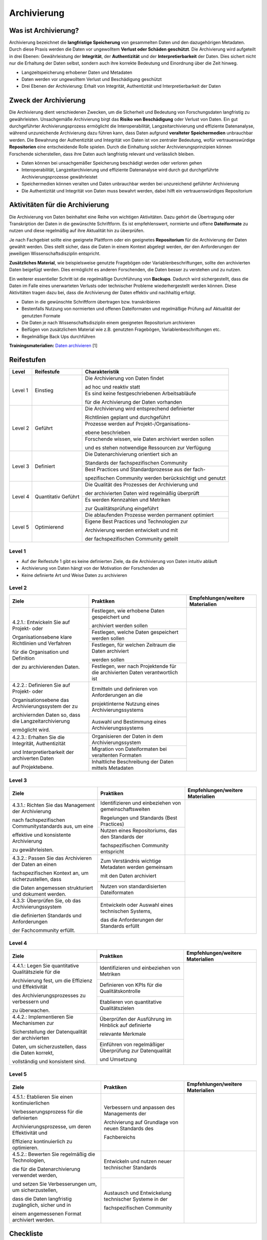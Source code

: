 .. _Archivierung:

###############
Archivierung
###############

*************************
Was ist Archivierung?
*************************

Archivierung bezeichnet die **langfristige Speicherung** von gesammelten Daten und den dazugehörigen Metadaten. Durch diese Praxis werden die Daten vor ungewolltem **Verlust oder Schäden geschützt**. Die Archivierung wird aufgeteilt in drei Ebenen: Gewährleistung der **Integrität**, der **Authentizität** und der **Interpretierbarkeit** der Daten. Dies sichert nicht nur die Erhaltung der Daten selbst, sondern auch ihre korrekte Bedeutung und Einordnung über die Zeit hinweg.

* Langzeitspeicherung erhobener Daten und Metadaten
* Daten werden vor ungewolltem Verlust und Beschädigung geschützt
* Drei Ebenen der Archivierung: Erhalt von Integrität, Authentizität und Interpretierbarkeit der Daten

*************************
Zweck der Archivierung
*************************

Die Archivierung dient verschiedenen Zwecken, um die Sicherheit und Bedeutung von Forschungsdaten langfristig zu gewährleisten. Unsachgemäße Archivierung birgt das **Risiko von Beschädigung** oder Verlust von Daten. Ein gut durchgeführter Archivierungsprozess ermöglicht die Interoperabilität, Langzeitarchivierung und effiziente Datenanalyse, während unzureichende Archivierung dazu führen kann, dass Daten aufgrund **veralteter Speichermedien** unbrauchbar werden. Die Bewahrung der Authentizität und Integrität von Daten ist von zentraler Bedeutung, wofür vertrauenswürdige **Repositorien** eine entscheidende Rolle spielen. Durch die Einhaltung solcher Archivierungsprinzipien können Forschende sicherstellen, dass ihre Daten auch langfristig relevant und verlässlich bleiben.

* Daten können bei unsachgemäßer Speicherung beschädigt werden oder verloren gehen 
* Interoperabilität, Langzeitarchivierung und effiziente Datenanalyse wird durch gut durchgeführte Archivierungsprozesse gewährleistet
* Speichermedien können veralten und Daten unbrauchbar werden bei unzureichend geführter Archivierung
* Die Authentizität und Integrität von Daten muss bewahrt werden, dabei hilft ein vertrauenswürdiges Repositorium

*******************************
Aktivitäten für die Archivierung
*******************************

Die Archivierung von Daten beinhaltet eine Reihe von wichtigen Aktivitäten. Dazu gehört die Übertragung oder Transkription der Daten in die gewünschte Schriftform. Es ist empfehlenswert, normierte und offene **Dateiformate** zu nutzen und diese regelmäßig auf ihre Aktualität hin zu überprüfen.

Je nach Fachgebiet sollte eine geeignete Plattform oder ein geeignetes **Repositorium** für die Archivierung der Daten gewählt werden. Dies stellt sicher, dass die Daten in einem Kontext abgelegt werden, der den Anforderungen der jeweiligen Wissenschaftsdisziplin entspricht.

**Zusätzliches Material**, wie beispielsweise genutzte Fragebögen oder Variablenbeschriftungen, sollte den archivierten Daten beigefügt werden. Dies ermöglicht es anderen Forschenden, die Daten besser zu verstehen und zu nutzen.

Ein weiterer essentieller Schritt ist die regelmäßige Durchführung von **Backups**. Dadurch wird sichergestellt, dass die Daten im Falle eines unerwarteten Verlusts oder technischer Probleme wiederhergestellt werden können. Diese Aktivitäten tragen dazu bei, dass die Archivierung der Daten effektiv und nachhaltig erfolgt.

* Daten in die gewünschte Schriftform übertragen bzw. transkribieren
* Bestenfalls Nutzung von normierten und offenen Dateiformaten und regelmäßige Prüfung auf Aktualität der genutzten Formate
* Die Daten je nach Wissenschaftsdisziplin einem geeigneten Repositorium archivieren
* Beifügen von zusätzlichem Material wie z.B. genutzten Fragebögen, Variablenbeschriftungen etc.
* Regelmäßige Back Ups durchführen

**Trainingsmaterialien:** `Daten archivieren <https://nfdi4ing.pages.rwth-aachen.de/education/education-pages/dlc-datalifecycle/html_slides/dlc5.html#/>`_ [1]

************
Reifestufen
************

+-------------------------------------------------------+----------------------------------------------------------+---------------------------------------------------------+
| Level                                                 | Reifestufe                                               | Charakteristik                                          |
+=======================================================+==========================================================+=========================================================+
| Level 1                                               | Einstieg                                                 | Die Archivierung von Daten findet                       |
|                                                       |                                                          |                                                         |
|                                                       |                                                          | ad hoc und reaktiv statt                                |
|                                                       |                                                          +---------------------------------------------------------+
|                                                       |                                                          | Es sind keine festgeschriebenen Arbeitsabläufe          |
|                                                       |                                                          |                                                         |
|                                                       |                                                          | für die Archivierung der Daten vorhanden                |
+-------------------------------------------------------+----------------------------------------------------------+---------------------------------------------------------+
| Level 2                                               | Geführt                                                  | Die Archivierung wird entsprechend definierter          |
|                                                       |                                                          |                                                         |
|                                                       |                                                          | Richtlinien geplant und durchgeführt                    |
|                                                       |                                                          +---------------------------------------------------------+
|                                                       |                                                          | Prozesse werden auf Projekt-/Organisations-             |
|                                                       |                                                          |                                                         |
|                                                       |                                                          | ebene beschrieben                                       |
|                                                       |                                                          +---------------------------------------------------------+
|                                                       |                                                          | Forschende wissen, wie Daten archiviert werden sollen   |
|                                                       |                                                          |                                                         |
|                                                       |                                                          | und es stehen notwendige Ressourcen zur Verfügung       |
+-------------------------------------------------------+----------------------------------------------------------+---------------------------------------------------------+
| Level 3                                               | Definiert                                                | Die Datenarchivierung orientiert sich an                |
|                                                       |                                                          |                                                         |
|                                                       |                                                          | Standards der fachspezifischen Community                |
|                                                       |                                                          +---------------------------------------------------------+
|                                                       |                                                          | Best Practices und Standardprozesse aus der fach-       |
|                                                       |                                                          |                                                         |
|                                                       |                                                          | spezifischen Community werden berücksichtigt und genutzt|
+-------------------------------------------------------+----------------------------------------------------------+---------------------------------------------------------+
| Level 4                                               | Quantitativ Geführt                                      | Die Qualität des Prozesses der Archivierung und         |
|                                                       |                                                          |                                                         |
|                                                       |                                                          | der archivierten Daten wird regelmäßig überprüft        |
|                                                       |                                                          +---------------------------------------------------------+
|                                                       |                                                          | Es werden Kennzahlen und Metriken                       |
|                                                       |                                                          |                                                         |
|                                                       |                                                          | zur Qualitätsprüfung eingeführt                         |
+-------------------------------------------------------+----------------------------------------------------------+---------------------------------------------------------+
| Level 5                                               | Optimierend                                              | Die ablaufenden Prozesse werden permanent optimiert     |
|                                                       |                                                          +---------------------------------------------------------+
|                                                       |                                                          | Eigene Best Practices und Technologien zur              |
|                                                       |                                                          |                                                         |
|                                                       |                                                          | Archivierung werden entwickelt und mit                  |
|                                                       |                                                          |                                                         |
|                                                       |                                                          | der fachspezifischen Community geteilt                  |
+-------------------------------------------------------+----------------------------------------------------------+---------------------------------------------------------+

=========
Level 1
=========
* Auf der Reifestufe 1 gibt es keine definierten Ziele, da die Archivierung von Daten intuitiv abläuft
* Archivierung von Daten hängt von der Motivation der Forschenden ab
* Keine definierte Art und Weise Daten zu archivieren

=========
Level 2 
=========

+-------------------------------------------------------+----------------------------------------------------------+-------------------------------------------------------------------------------------------------------------------------------------------------------------------------------+
| Ziele                                                 | Praktiken                                                |  Empfehlungen/weitere Materialien                                                                                                                                             |
+=======================================================+==========================================================+===============================================================================================================================================================================+
| 4.2.1.: Entwickeln Sie auf Projekt- oder              | Festlegen, wie erhobene Daten gespeichert und            |                                                                                                                                                                               |
|                                                       |                                                          |                                                                                                                                                                               |
| Organisationsebene klare Richtlinien und Verfahren    | archiviert werden sollen                                 |                                                                                                                                                                               |
|                                                       +----------------------------------------------------------+                                                                                                                                                                               |
| für die Organisation und Definition                   | Festlegen, welche Daten gespeichert werden sollen        |                                                                                                                                                                               |
|                                                       +----------------------------------------------------------+                                                                                                                                                                               |
| der zu archivierenden Daten.                          | Festlegen, für welchen Zeitraum die Daten archiviert     |                                                                                                                                                                               |
|                                                       |                                                          |                                                                                                                                                                               |
|                                                       | werden sollen                                            |                                                                                                                                                                               |
|                                                       +----------------------------------------------------------+                                                                                                                                                                               |
|                                                       | Festlegen, wer nach Projektende für die archivierten     |                                                                                                                                                                               |
|                                                       | Daten verantwortlich ist                                 |                                                                                                                                                                               |
+-------------------------------------------------------+----------------------------------------------------------+-------------------------------------------------------------------------------------------------------------------------------------------------------------------------------+
| 4.2.2.: Definieren Sie auf Projekt- oder              | Ermitteln und definieren von Anforderungen an die        |                                                                                                                                                                               |
|                                                       |                                                          |                                                                                                                                                                               |
| Organisationsebene das Archivierungssystem der zu     | projektinterne Nutzung eines Archivierungssystems        |                                                                                                                                                                               |
|                                                       +----------------------------------------------------------+                                                                                                                                                                               |
| archiviernden Daten so, dass die Langzeitarchivierung | Auswahl und Bestimmung eines Archivierungssystems        |                                                                                                                                                                               |
|                                                       |                                                          |                                                                                                                                                                               |
| ermöglicht wird.                                      |                                                          |                                                                                                                                                                               |
+-------------------------------------------------------+----------------------------------------------------------+-------------------------------------------------------------------------------------------------------------------------------------------------------------------------------+
| 4.2.3.: Erhalten Sie die  Integrität, Authentizität   | Organisieren der Daten in dem Archivierungssystem        |                                                                                                                                                                               |
|                                                       +----------------------------------------------------------+                                                                                                                                                                               |
| und Interpretierbarkeit der archiverten Daten         | Migration von Dateiformaten bei veraltenten Formaten     |                                                                                                                                                                               |
|                                                       +----------------------------------------------------------+                                                                                                                                                                               |
| auf Projektebene.                                     | Inhaltliche Beschreibung der Daten mittels Metadaten     |                                                                                                                                                                               |
+-------------------------------------------------------+----------------------------------------------------------+-------------------------------------------------------------------------------------------------------------------------------------------------------------------------------+


========
Level 3
========

+-------------------------------------------------------+----------------------------------------------------------+-------------------------------------------------------------------------------------------------------------------------------------------------------------------------------+
| Ziele                                                 | Praktiken                                                |  Empfehlungen/weitere Materialien                                                                                                                                             |
+=======================================================+==========================================================+===============================================================================================================================================================================+
| 4.3.1.: Richten Sie das Management der Archivierung   | Identifizieren und einbeziehen von gemeinschaftsweiten   |                                                                                                                                                                               |
|                                                       |                                                          |                                                                                                                                                                               |
| nach fachspezifischen Communitystandards aus, um eine | Regelungen und Standards (Best Practices)                |                                                                                                                                                                               |
|                                                       +----------------------------------------------------------+                                                                                                                                                                               |
| effektive und konsistente Archivierung                | Nutzen eines Repositoriums, das den Standards der        |                                                                                                                                                                               |
|                                                       |                                                          |                                                                                                                                                                               |
| zu gewährleisten.                                     | fachspezifischen Community entspricht                    |                                                                                                                                                                               |
+-------------------------------------------------------+----------------------------------------------------------+-------------------------------------------------------------------------------------------------------------------------------------------------------------------------------+
| 4.3.2.: Passen Sie das Archivieren der Daten an einen | Zum Verständnis wichtige Metadaten werden gemeinsam      |                                                                                                                                                                               |
|                                                       |                                                          |                                                                                                                                                                               |
| fachspezifischen Kontext an, um sicherzustellen, dass | mit den Daten archiviert                                 |                                                                                                                                                                               |
|                                                       +----------------------------------------------------------+                                                                                                                                                                               |
| die Daten angemessen strukturiert und dokument werden.| Nutzen von standardisierten Dateiformaten                |                                                                                                                                                                               |
+-------------------------------------------------------+----------------------------------------------------------+-------------------------------------------------------------------------------------------------------------------------------------------------------------------------------+
| 4.3.3: Überprüfen Sie, ob das Archivierungssystem     | Entwickeln oder Auswahl eines technischen Systems,       |                                                                                                                                                                               |
|                                                       |                                                          |                                                                                                                                                                               |
| die definierten Standards und Anforderungen           | das die Anforderungen der Standards erfüllt              |                                                                                                                                                                               |
|                                                       |                                                          |                                                                                                                                                                               |
| der Fachcommunity erfüllt.                            |                                                          |                                                                                                                                                                               |
+-------------------------------------------------------+----------------------------------------------------------+-------------------------------------------------------------------------------------------------------------------------------------------------------------------------------+

=========
Level 4
=========

+-------------------------------------------------------+----------------------------------------------------------+-------------------------------------------------------------------------------------------------------------------------------------------------------------------------------+
| Ziele                                                 | Praktiken                                                |  Empfehlungen/weitere Materialien                                                                                                                                             |
+=======================================================+==========================================================+===============================================================================================================================================================================+
| 4.4.1.: Legen Sie quantitative Qualitätsziele für die | Identifizieren und einbeziehen von Metriken              |                                                                                                                                                                               |
|                                                       +----------------------------------------------------------+                                                                                                                                                                               |
| Archivierung fest, um die Effizienz und Effektivität  | Definieren von KPIs für die Qualitätskontrolle           |                                                                                                                                                                               |
|                                                       +----------------------------------------------------------+                                                                                                                                                                               |
| des Archivierungsprozesses zu verbessern und          | Etablieren von quantitative Qualitätszielen              |                                                                                                                                                                               |
|                                                       |                                                          |                                                                                                                                                                               |
| zu überwachen.                                        |                                                          |                                                                                                                                                                               |
+-------------------------------------------------------+----------------------------------------------------------+-------------------------------------------------------------------------------------------------------------------------------------------------------------------------------+
| 4.4.2.: Implementieren Sie Mechanismen zur            | Überprüfen der Ausführung im Hinblick auf definierte     |                                                                                                                                                                               |
|                                                       |                                                          |                                                                                                                                                                               |
| Sicherstellung der Datenqualität der archivierten     | relevante Merkmale                                       |                                                                                                                                                                               |
|                                                       +----------------------------------------------------------+                                                                                                                                                                               |
| Daten, um sicherzustellen, dass die Daten korrekt,    | Einführen von regelmäßiger Überprüfung zur Datenqualität |                                                                                                                                                                               |
|                                                       |                                                          |                                                                                                                                                                               |
| vollständig und konsistent sind.                      | und Umsetzung                                            |                                                                                                                                                                               |
+-------------------------------------------------------+----------------------------------------------------------+-------------------------------------------------------------------------------------------------------------------------------------------------------------------------------+


=========
Level 5
=========

+-------------------------------------------------------+----------------------------------------------------------+-------------------------------------------------------------------------------------------------------------------------------------------------------------------------------+
| Ziele                                                 | Praktiken                                                |  Empfehlungen/weitere Materialien                                                                                                                                             |
+=======================================================+==========================================================+===============================================================================================================================================================================+
| 4.5.1.: Etablieren Sie einen kontinuierlichen         | Verbessern und anpassen des Managements der              |                                                                                                                                                                               |
|                                                       |                                                          |                                                                                                                                                                               |
| Verbesserungsprozess für die definierten              | Archivierung auf Grundlage von neuen Standards des       |                                                                                                                                                                               |
|                                                       |                                                          |                                                                                                                                                                               |
| Archivierungsprozesse, um deren Effektivität und      | Fachbereichs                                             |                                                                                                                                                                               |
|                                                       |                                                          |                                                                                                                                                                               |
| Effizienz kontinuierlich zu optimieren.               |                                                          |                                                                                                                                                                               |      
+-------------------------------------------------------+----------------------------------------------------------+-------------------------------------------------------------------------------------------------------------------------------------------------------------------------------+
| 4.5.2.: Bewerten Sie regelmäßig die Technologien,     | Entwickeln und nutzen neuer technischer Standards        |                                                                                                                                                                               |
|                                                       +----------------------------------------------------------+                                                                                                                                                                               |
| die für die Datenarchivierung verwendet werden,       | Austausch und Entwickelung technischer Systeme in der    |                                                                                                                                                                               |
|                                                       |                                                          |                                                                                                                                                                               |
| und setzen Sie Verbesserungen um, um sicherzustellen, | fachspezifischen Community                               |                                                                                                                                                                               |
|                                                       |                                                          |                                                                                                                                                                               |
| dass die Daten langfristig zugänglich, sicher und in  |                                                          |                                                                                                                                                                               |
|                                                       |                                                          |                                                                                                                                                                               |
| einem angemessenen Format archiviert werden.          |                                                          |                                                                                                                                                                               |    
+-------------------------------------------------------+----------------------------------------------------------+-------------------------------------------------------------------------------------------------------------------------------------------------------------------------------+

*************
Checkliste
*************



***************************
Weiterführende Materialien
***************************
Auf der Internetseite
`Forschungsdaten.info <https://forschungsdaten.info/themen/veroeffentlichen-und-archivieren>`_
sind weiterführende Informationen, sowie Beispiele für vertrauenswürdige Repositorien zu finden.

`UK Data Archive <https://dam.ukdataservice.ac.uk/media/622417/managingsharing.pdf>`_

`Publisso - Digitale Langzeitarchivierung <https://www.publisso.de/digitale-langzeitarchivierung>`_

=========
Referenzen
========= 
[1] Diese Trainingmaterialien sind entstanden im Rahmen der `NFDI4Ing Special Interest Group RDM Training & Education <https://insights.sei.cmu.edu/documents/853/2010_005_001_15287.pdf>`_. 










